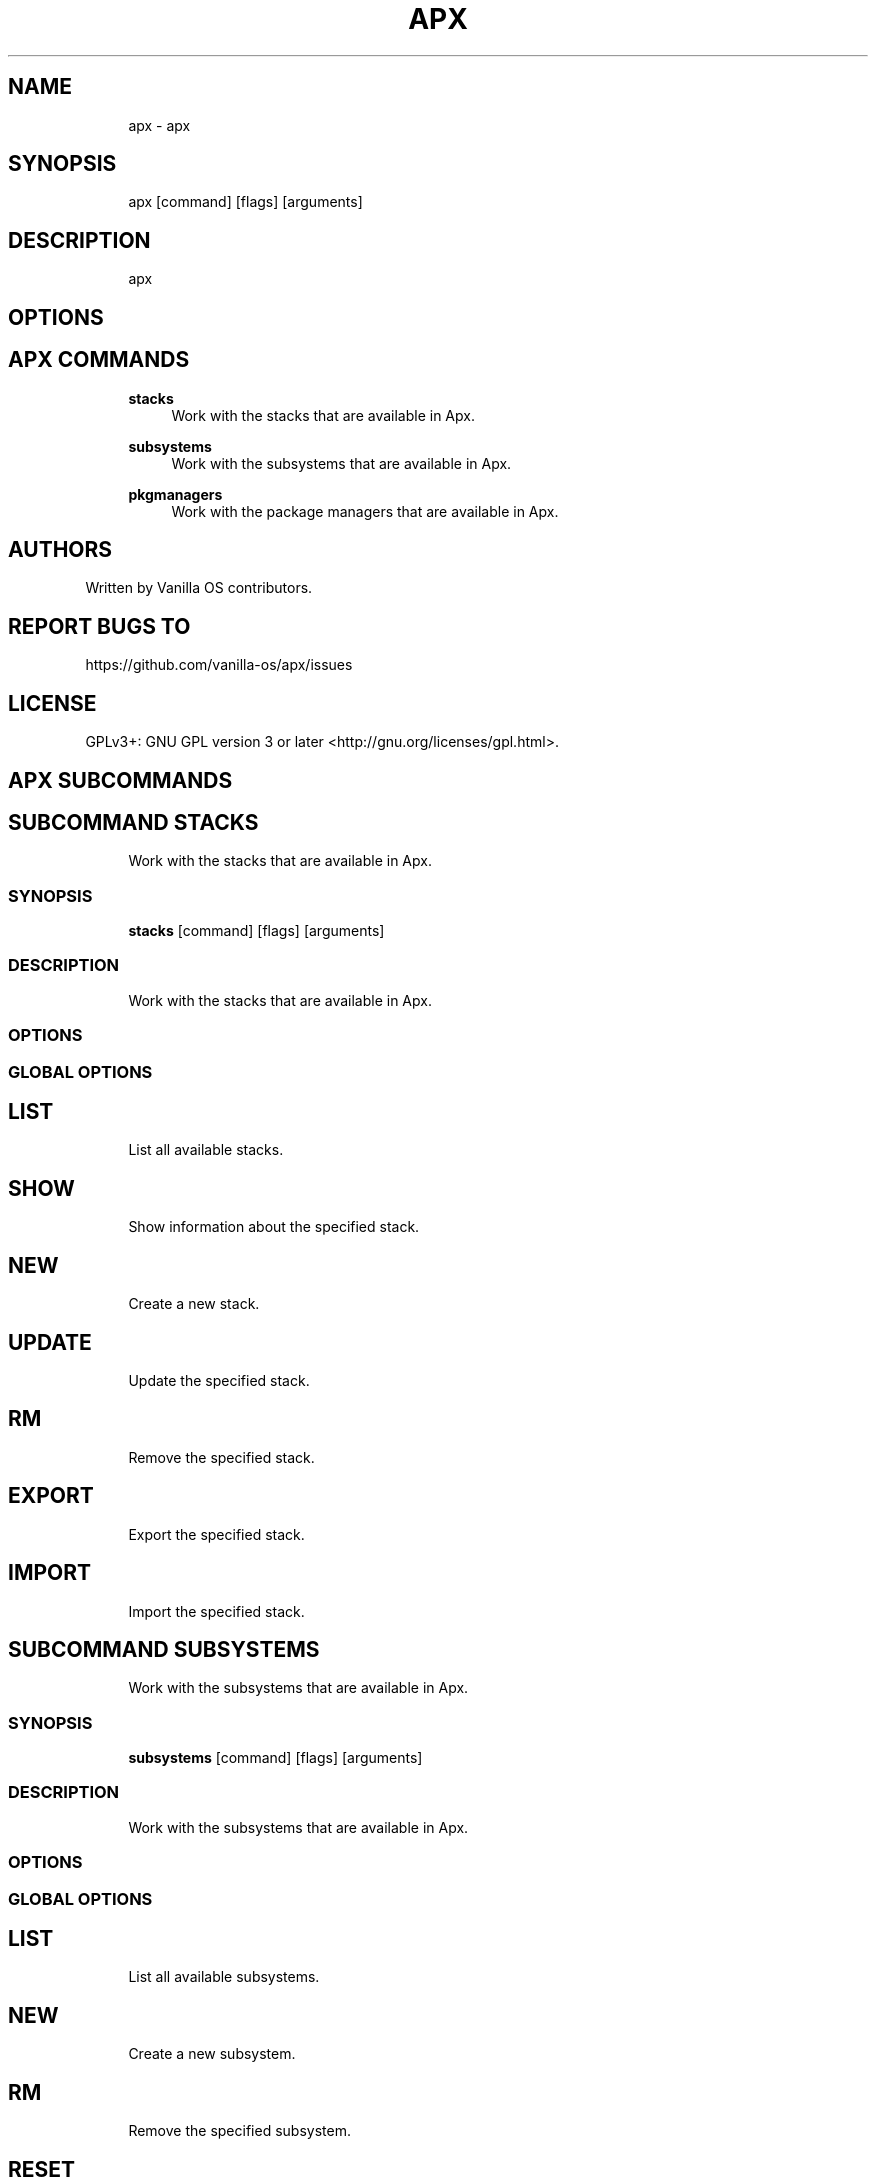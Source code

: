 .TH APX 1 "2023-06-26" "apx" "User Manual"
.SH NAME
.RS 4
apx - apx
.RE
.SH SYNOPSIS
.RS 4
apx [command] [flags] [arguments]
.RE
.SH DESCRIPTION
.RS 4
apx
.RE
.SH OPTIONS
.SH APX COMMANDS
.RS 4
\fBstacks\fP
.RS 4
Work with the stacks that are available in Apx\&.
.PP
.RE
\fBsubsystems\fP
.RS 4
Work with the subsystems that are available in Apx\&.
.PP
.RE
\fBpkgmanagers\fP
.RS 4
Work with the package managers that are available in Apx\&.
.PP
.RE
.RE
.SH AUTHORS
.PP
Written by Vanilla OS contributors\&.
.SH REPORT BUGS TO
.PP
https://github\&.com/vanilla-os/apx/issues
.SH LICENSE
.PP
GPLv3+: GNU GPL version 3 or later <http://gnu\&.org/licenses/gpl\&.html>\&.
.SH APX SUBCOMMANDS
.SH SUBCOMMAND STACKS
.RS 4
Work with the stacks that are available in Apx\&.
.RE
.SS SYNOPSIS
.RS 4
\fBstacks\fP [command] [flags] [arguments]
.RE
.SS DESCRIPTION
.RS 4
.TP 4
Work with the stacks that are available in Apx\&.
.RE
.SS OPTIONS
.SS GLOBAL OPTIONS
.SH LIST
.RS 4
List all available stacks\&.
.PP
.RE
.SH SHOW
.RS 4
Show information about the specified stack\&.
.PP
.RE
.SH NEW
.RS 4
Create a new stack\&.
.PP
.RE
.SH UPDATE
.RS 4
Update the specified stack\&.
.PP
.RE
.SH RM
.RS 4
Remove the specified stack\&.
.PP
.RE
.SH EXPORT
.RS 4
Export the specified stack\&.
.PP
.RE
.SH IMPORT
.RS 4
Import the specified stack\&.
.PP
.RE
.SH SUBCOMMAND SUBSYSTEMS
.RS 4
Work with the subsystems that are available in Apx\&.
.RE
.SS SYNOPSIS
.RS 4
\fBsubsystems\fP [command] [flags] [arguments]
.RE
.SS DESCRIPTION
.RS 4
.TP 4
Work with the subsystems that are available in Apx\&.
.RE
.SS OPTIONS
.SS GLOBAL OPTIONS
.SH LIST
.RS 4
List all available subsystems\&.
.PP
.RE
.SH NEW
.RS 4
Create a new subsystem\&.
.PP
.RE
.SH RM
.RS 4
Remove the specified subsystem\&.
.PP
.RE
.SH RESET
.RS 4
Reset the specified subsystem\&.
.PP
.RE
.SH SUBCOMMAND PKGMANAGERS
.RS 4
Work with the package managers that are available in Apx\&.
.RE
.SS SYNOPSIS
.RS 4
\fBpkgmanagers\fP [command] [flags] [arguments]
.RE
.SS DESCRIPTION
.RS 4
.TP 4
Work with the package managers that are available in Apx\&.
.RE
.SS OPTIONS
.SS GLOBAL OPTIONS
.SH LIST
.RS 4
List all available package managers\&.
.PP
.RE
.SH SHOW
.RS 4
Show information about the specified package manager\&.
.PP
.RE
.SH NEW
.RS 4
Create a new package manager\&.
.PP
.RE
.SH RM
.RS 4
Remove the specified package manager\&.
.PP
.RE
.SS EXAMPLES
.RS 4
apx pkgmanagers
.RE

